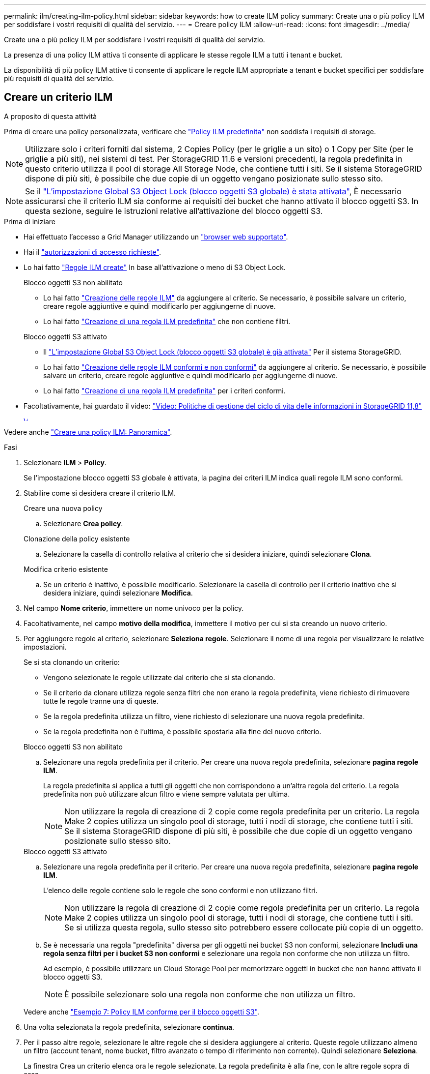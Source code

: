 ---
permalink: ilm/creating-ilm-policy.html 
sidebar: sidebar 
keywords: how to create ILM policy 
summary: Create una o più policy ILM per soddisfare i vostri requisiti di qualità del servizio. 
---
= Creare policy ILM
:allow-uri-read: 
:icons: font
:imagesdir: ../media/


[role="lead"]
Create una o più policy ILM per soddisfare i vostri requisiti di qualità del servizio.

La presenza di una policy ILM attiva ti consente di applicare le stesse regole ILM a tutti i tenant e bucket.

La disponibilità di più policy ILM attive ti consente di applicare le regole ILM appropriate a tenant e bucket specifici per soddisfare più requisiti di qualità del servizio.



== Creare un criterio ILM

.A proposito di questa attività
Prima di creare una policy personalizzata, verificare che link:ilm-policy-overview.html#default-ilm-policy["Policy ILM predefinita"] non soddisfa i requisiti di storage.


NOTE: Utilizzare solo i criteri forniti dal sistema, 2 Copies Policy (per le griglie a un sito) o 1 Copy per Site (per le griglie a più siti), nei sistemi di test. Per StorageGRID 11.6 e versioni precedenti, la regola predefinita in questo criterio utilizza il pool di storage All Storage Node, che contiene tutti i siti. Se il sistema StorageGRID dispone di più siti, è possibile che due copie di un oggetto vengano posizionate sullo stesso sito.


NOTE: Se il link:enabling-s3-object-lock-globally.html["L'impostazione Global S3 Object Lock (blocco oggetti S3 globale) è stata attivata"], È necessario assicurarsi che il criterio ILM sia conforme ai requisiti dei bucket che hanno attivato il blocco oggetti S3. In questa sezione, seguire le istruzioni relative all'attivazione del blocco oggetti S3.

.Prima di iniziare
* Hai effettuato l'accesso a Grid Manager utilizzando un link:../admin/web-browser-requirements.html["browser web supportato"].
* Hai il link:../admin/admin-group-permissions.html["autorizzazioni di accesso richieste"].
* Lo hai fatto link:access-create-ilm-rule-wizard.html["Regole ILM create"] In base all'attivazione o meno di S3 Object Lock.
+
[role="tabbed-block"]
====
.Blocco oggetti S3 non abilitato
--
** Lo hai fatto link:what-ilm-rule-is.html["Creazione delle regole ILM"] da aggiungere al criterio. Se necessario, è possibile salvare un criterio, creare regole aggiuntive e quindi modificarlo per aggiungerne di nuove.
** Lo hai fatto link:creating-default-ilm-rule.html["Creazione di una regola ILM predefinita"] che non contiene filtri.


--
.Blocco oggetti S3 attivato
--
** Il link:enabling-s3-object-lock-globally.html["L'impostazione Global S3 Object Lock (blocco oggetti S3 globale) è già attivata"] Per il sistema StorageGRID.
** Lo hai fatto link:what-ilm-rule-is.html["Creazione delle regole ILM conformi e non conformi"] da aggiungere al criterio. Se necessario, è possibile salvare un criterio, creare regole aggiuntive e quindi modificarlo per aggiungerne di nuove.
** Lo hai fatto link:creating-default-ilm-rule.html["Creazione di una regola ILM predefinita"] per i criteri conformi.


--
====
* Facoltativamente, hai guardato il video: https://netapp.hosted.panopto.com/Panopto/Pages/Viewer.aspx?id=fb967139-e032-49ef-b529-b0ba00a7f0ad["Video: Politiche di gestione del ciclo di vita delle informazioni in StorageGRID 11,8"^]
+
[link=https://netapp.hosted.panopto.com/Panopto/Pages/Viewer.aspx?id=fb967139-e032-49ef-b529-b0ba00a7f0ad]
image::../media/video-screenshot-ilm-policies-118.png[Video: Politiche di gestione del ciclo di vita delle informazioni in StorageGRID 11,8]



Vedere anche link:creating-ilm-policy.html["Creare una policy ILM: Panoramica"].

.Fasi
. Selezionare *ILM* > *Policy*.
+
Se l'impostazione blocco oggetti S3 globale è attivata, la pagina dei criteri ILM indica quali regole ILM sono conformi.

. Stabilire come si desidera creare il criterio ILM.
+
[role="tabbed-block"]
====
.Creare una nuova policy
--
.. Selezionare *Crea policy*.


--
.Clonazione della policy esistente
--
.. Selezionare la casella di controllo relativa al criterio che si desidera iniziare, quindi selezionare *Clona*.


--
.Modifica criterio esistente
.. Se un criterio è inattivo, è possibile modificarlo. Selezionare la casella di controllo per il criterio inattivo che si desidera iniziare, quindi selezionare *Modifica*.


====


. Nel campo *Nome criterio*, immettere un nome univoco per la policy.
. Facoltativamente, nel campo *motivo della modifica*, immettere il motivo per cui si sta creando un nuovo criterio.
. Per aggiungere regole al criterio, selezionare *Seleziona regole*. Selezionare il nome di una regola per visualizzare le relative impostazioni.
+
--
Se si sta clonando un criterio:

** Vengono selezionate le regole utilizzate dal criterio che si sta clonando.
** Se il criterio da clonare utilizza regole senza filtri che non erano la regola predefinita, viene richiesto di rimuovere tutte le regole tranne una di queste.
** Se la regola predefinita utilizza un filtro, viene richiesto di selezionare una nuova regola predefinita.
** Se la regola predefinita non è l'ultima, è possibile spostarla alla fine del nuovo criterio.


--
+
[role="tabbed-block"]
====
.Blocco oggetti S3 non abilitato
--
.. Selezionare una regola predefinita per il criterio. Per creare una nuova regola predefinita, selezionare *pagina regole ILM*.
+
La regola predefinita si applica a tutti gli oggetti che non corrispondono a un'altra regola del criterio. La regola predefinita non può utilizzare alcun filtro e viene sempre valutata per ultima.

+

NOTE: Non utilizzare la regola di creazione di 2 copie come regola predefinita per un criterio. La regola Make 2 copies utilizza un singolo pool di storage, tutti i nodi di storage, che contiene tutti i siti. Se il sistema StorageGRID dispone di più siti, è possibile che due copie di un oggetto vengano posizionate sullo stesso sito.



--
.Blocco oggetti S3 attivato
--
.. Selezionare una regola predefinita per il criterio. Per creare una nuova regola predefinita, selezionare *pagina regole ILM*.
+
L'elenco delle regole contiene solo le regole che sono conformi e non utilizzano filtri.

+

NOTE: Non utilizzare la regola di creazione di 2 copie come regola predefinita per un criterio. La regola Make 2 copies utilizza un singolo pool di storage, tutti i nodi di storage, che contiene tutti i siti. Se si utilizza questa regola, sullo stesso sito potrebbero essere collocate più copie di un oggetto.

.. Se è necessaria una regola "predefinita" diversa per gli oggetti nei bucket S3 non conformi, selezionare *Includi una regola senza filtri per i bucket S3 non conformi* e selezionare una regola non conforme che non utilizza un filtro.
+
Ad esempio, è possibile utilizzare un Cloud Storage Pool per memorizzare oggetti in bucket che non hanno attivato il blocco oggetti S3.

+

NOTE: È possibile selezionare solo una regola non conforme che non utilizza un filtro.



Vedere anche link:example-7-compliant-ilm-policy-for-s3-object-lock.html["Esempio 7: Policy ILM conforme per il blocco oggetti S3"].

--
====


. Una volta selezionata la regola predefinita, selezionare *continua*.
. Per il passo altre regole, selezionare le altre regole che si desidera aggiungere al criterio. Queste regole utilizzano almeno un filtro (account tenant, nome bucket, filtro avanzato o tempo di riferimento non corrente). Quindi selezionare *Seleziona*.
+
La finestra Crea un criterio elenca ora le regole selezionate. La regola predefinita è alla fine, con le altre regole sopra di essa.

+
Se S3 Object Lock è attivato e è stata selezionata anche una regola "predefinita" non conforme, tale regola viene aggiunta come regola dalla seconda all'ultima nel criterio.

+

NOTE: Viene visualizzato un avviso se una regola non mantiene gli oggetti per sempre. Quando si attiva questo criterio, è necessario confermare che si desidera che StorageGRID elimini gli oggetti quando sono trascorse le istruzioni di posizionamento per la regola predefinita (a meno che un ciclo di vita del bucket non mantenga gli oggetti per un periodo di tempo più lungo).

. Trascinare le righe per le regole non predefinite per determinare l'ordine in cui verranno valutate queste regole.
+
Impossibile spostare la regola predefinita. Se S3 Object Lock è attivato, non è possibile spostare la regola "predefinita" non conforme se ne è stata selezionata una.

+

NOTE: Verificare che le regole ILM siano nell'ordine corretto. Una volta attivato il criterio, gli oggetti nuovi ed esistenti vengono valutati dalle regole nell'ordine elencato, iniziando dall'inizio.

. Se necessario, selezionare *Select rules* (Seleziona regole) per aggiungere o rimuovere le regole.
. Al termine, selezionare *Salva*.
. Ripetere questa procedura per creare ulteriori criteri ILM.
. <<simulate-ilm-policy,Simulare un criterio ILM>>. È necessario simulare sempre un criterio prima di attivarlo per assicurarsi che funzioni come previsto.




== Simulare una policy

Simula una policy sugli oggetti di test prima di attivarla e applicarla ai dati di produzione.

.Prima di iniziare
* Conosci il bucket S3/object-key o il container Swift/object-name per ogni oggetto che desideri testare.


.Fasi
. Utilizzando un client S3 o Swift o il link:../tenant/use-s3-console.html["S3 Console"], acquisire gli oggetti necessari per testare ciascuna regola.
. Nella pagina criteri ILM, selezionare la casella di controllo relativa al criterio, quindi selezionare *simula*.
. Nel campo *oggetto*, immettere S3 `bucket/object-key` O il Swift `container/object-name` per un oggetto di test. Ad esempio, `bucket-01/filename.png`.
. Se la versione S3 è attivata, è possibile immettere un ID versione per l'oggetto nel campo *ID versione*.
. Selezionare *simulate*.
. Nella sezione risultati di Simulation, verificare che ogni oggetto sia stato associato alla regola corretta.
. Per determinare quale profilo di pool storage o erasure coding è in vigore, seleziona il nome della regola abbinata e vai alla pagina dei dettagli della regola.



CAUTION: Esaminare eventuali modifiche al posizionamento degli oggetti replicati e con erasure coding esistenti. La modifica della posizione di un oggetto esistente potrebbe causare problemi di risorse temporanee quando i nuovi posizionamenti vengono valutati e implementati.

.Risultati
Eventuali modifiche alle regole del criterio verranno riflesse nei risultati di Simulation e mostreranno la nuova corrispondenza e la corrispondenza precedente. La finestra dei criteri di simulazione conserva gli oggetti testati fino a quando non si seleziona *Cancella tutto* o l'icona di rimozione image:../media/icon-x-to-remove.png["Icona Remove (Rimuovi)"] Per ogni oggetto nell'elenco risultati di Simulation.

.Informazioni correlate
link:simulating-ilm-policy-examples.html["Esempi di simulazioni dei criteri ILM"]



== Attivare un criterio

Quando si attiva un singolo nuovo criterio ILM, gli oggetti esistenti e gli oggetti appena acquisiti vengono gestiti da tale criterio. Quando si attivano più policy, i tag dei criteri ILM assegnati ai bucket determinano gli oggetti da gestire.

Prima di attivare un nuovo criterio:

. Simulare il criterio per confermare che si comporta come previsto.
. Esaminare eventuali modifiche al posizionamento degli oggetti replicati e con erasure coding esistenti. La modifica della posizione di un oggetto esistente potrebbe causare problemi di risorse temporanee quando i nuovi posizionamenti vengono valutati e implementati.



CAUTION: Gli errori in un criterio ILM possono causare una perdita di dati irrecuperabile.

.A proposito di questa attività
Quando si attiva un criterio ILM, il sistema distribuisce il nuovo criterio a tutti i nodi. Tuttavia, il nuovo criterio attivo potrebbe non essere effettivo fino a quando tutti i nodi della griglia non saranno disponibili per ricevere il nuovo criterio. In alcuni casi, il sistema attende l'implementazione di una nuova policy attiva per garantire che gli oggetti Grid non vengano rimossi accidentalmente. In particolare:

* Se si apportano modifiche ai criteri che *aumentano la ridondanza o la durata dei dati*, tali modifiche vengono implementate immediatamente. Ad esempio, se si attiva un nuovo criterio che include una regola di tre copie invece di una regola di due copie, tale criterio verrà implementato immediatamente perché aumenta la ridondanza dei dati.
* Se si apportano modifiche ai criteri che *potrebbero ridurre la ridondanza o la durata dei dati*, tali modifiche non verranno implementate finché non saranno disponibili tutti i nodi della griglia. Ad esempio, se si attiva un nuovo criterio che utilizza una regola di due copie invece di una regola di tre copie, il nuovo criterio viene visualizzato nella scheda criterio attivo, ma non avrà effetto fino a quando tutti i nodi non saranno online e disponibili.


.Fasi
Seguire la procedura per attivare uno o più criteri:

[role="tabbed-block"]
====
.Attivare un criterio
--
Se si dispone di un solo criterio attivo, procedere come segue. Se si dispone già di uno o più criteri attivi e si stanno attivando criteri aggiuntivi, seguire la procedura per l'attivazione di più criteri.

. Quando si è pronti ad attivare un criterio, selezionare *ILM* > *Criteri*.
+
In alternativa, è possibile attivare un singolo criterio dalla pagina *ILM* > *Policy tags*.

. Nella scheda Criteri, selezionare la casella di controllo relativa al criterio che si desidera attivare, quindi selezionare *attiva*.
. Seguire la procedura appropriata:
+
** Se viene visualizzato un messaggio di avviso che richiede di confermare l'attivazione del criterio, selezionare *OK*.
** Se viene visualizzato un messaggio di avviso contenente i dettagli relativi al criterio:
+
... Esaminare i dettagli per assicurarsi che i criteri gestiscano i dati come previsto.
... Se la regola predefinita memorizza gli oggetti per un numero limitato di giorni, esaminare il diagramma di conservazione e digitare il numero di giorni nella casella di testo.
... Se la regola predefinita memorizza gli oggetti per sempre, ma una o più altre regole hanno una conservazione limitata, digitare *yes* nella casella di testo.
... Selezionare *attiva criterio*.






--
.Attivare più policy
--
Per attivare più criteri, è necessario creare tag e assegnare un criterio a ciascun tag.


TIP: Quando vengono utilizzati più tag, se i tenant riassegnano frequentemente i tag delle policy ai bucket, le performance del grid potrebbero risentirne. Se si dispone di tenant non attendibili, utilizzare solo il tag predefinito.

. Selezionare *ILM* > *Policy tag*.
. Selezionare *Crea*.
. Nella finestra di dialogo Crea tag criterio, digitare un nome di tag e, facoltativamente, una descrizione per il tag.
+

NOTE: I nomi e le descrizioni dei tag sono visibili ai locatari. Scegli valori che aiuteranno i tenant a prendere una decisione informata quando selezionano i tag dei criteri da assegnare ai loro bucket. Ad esempio, se il criterio assegnato eliminerà gli oggetti dopo un certo periodo di tempo, è possibile comunicarlo nella descrizione. Non includere informazioni riservate in questi campi.

. Selezionare *Crea tag*.
. Nella tabella tag criteri ILM, utilizzare il menu a discesa per selezionare un criterio da assegnare al tag.
. Se gli avvisi vengono visualizzati nella colonna limitazioni criteri, selezionare *Visualizza dettagli criteri* per rivedere il criterio.
. Assicurarsi che ogni policy gestisca i dati come previsto.
. Selezionare *attiva criteri assegnati*. In alternativa, selezionare *Cancella modifiche* per rimuovere l'assegnazione dei criteri.
. Nella finestra di dialogo attiva criteri con nuovi tag, rivedere le descrizioni di come ciascun tag, criterio e regola gestirà gli oggetti. Apportare le modifiche necessarie per garantire che le policy gestiscano gli oggetti nel modo previsto.
. Quando si è certi di voler attivare i criteri, digitare *yes* nella casella di testo, quindi selezionare *Activate policies* (attiva criteri).


--
====
.Informazioni correlate
link:example-6-changing-ilm-policy.html["Esempio 6: Modifica di un criterio ILM"]
